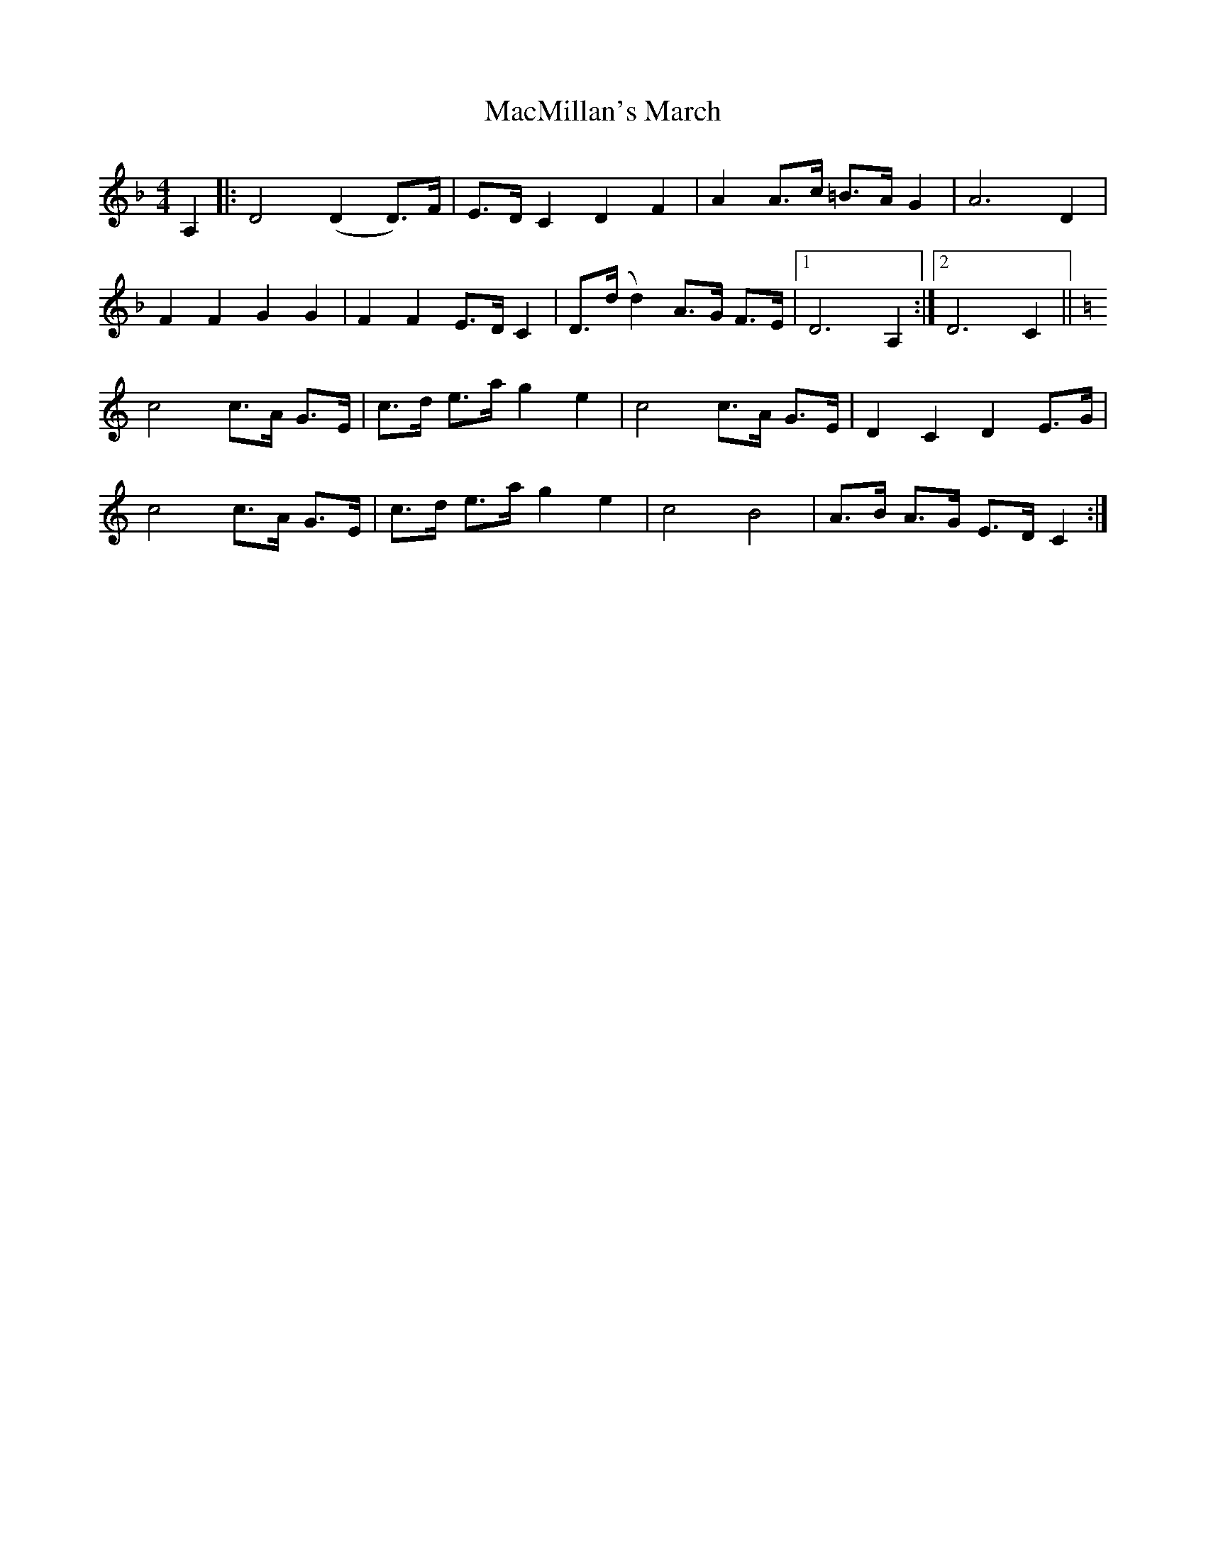 X: 1
T: MacMillan's March
Z: Will Fly
S: https://thesession.org/tunes/11430#setting11430
R: barndance
M: 4/4
L: 1/8
K: Dmin
A,2 |:D4 (D2 D3/2)F/ |E3/2D/ C2 D2 F2 |A2 A3/2c/ =B3/2A/ G2 |A6 D2 |
F2 F2 G2 G2 |F2 F2 E3/2D/ C2 |D3/2(d/ d2) A3/2G/ F3/2E/ |[1D6 A,2 :|[2D6 C2 ||
K:C
c4 c3/2A/ G3/2E/ |c3/2d/ e3/2a/ g2 e2 |c4 c3/2A/ G3/2E/ |D2 C2 D2 E3/2G/ |
c4 c3/2A/ G3/2E/ |c3/2d/ e3/2a/ g2 e2 |c4 B4 |A3/2B/ A3/2G/ E3/2D/ C2 :|
